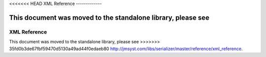 <<<<<<< HEAD
XML Reference
-------------

This document was moved to the standalone library, please see
=======
XML Reference
-------------

This document was moved to the standalone library, please see
>>>>>>> 35fd0b3de67fbf59470d5130a49ad44f0edaeb80
`<http://jmsyst.com/libs/serializer/master/reference/xml_reference>`_.